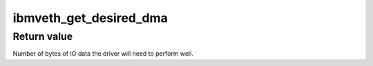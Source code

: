.. -*- coding: utf-8; mode: rst -*-
.. src-file: drivers/net/ethernet/ibm/ibmveth.c

.. _`ibmveth_get_desired_dma`:

ibmveth_get_desired_dma
=======================

.. c:function:: unsigned long ibmveth_get_desired_dma(struct vio_dev *vdev)

    Calculate IO memory desired by the driver

    :param struct vio_dev \*vdev:
        struct vio_dev for the device whose desired IO mem is to be returned

.. _`ibmveth_get_desired_dma.return-value`:

Return value
------------

Number of bytes of IO data the driver will need to perform well.

.. This file was automatic generated / don't edit.

